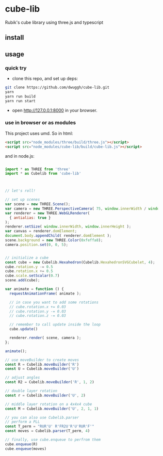 * cube-lib
  Rubik's cube library using three.js and typescript

** install
** usage
*** quick try
    - clone this repo, and set up deps:
    #+BEGIN_SRC bash
      git clone https://github.com/dwuggh/cube-lib.git
      yarn
      yarn run build
      yarn run start
    #+END_SRC
    - open http://127.0.0.1:8000 in your browser.
*** use in browser or as modules
    This project uses umd. So in html:
    #+BEGIN_SRC html
      <script src="node_modules/three/build/three.js"></script>
      <script src="node_modules/cube-lib/build/cube-lib.js"></script>
    #+END_SRC
    and in node.js:
    #+BEGIN_SRC javascript

      import * as THREE from 'three'
      import * as Cubelib from 'cube-lib'
      


      // let's roll!

      // set up scenes
      var scene = new THREE.Scene();
      var camera = new THREE.PerspectiveCamera( 75, window.innerWidth / window.innerHeight, 0.1, 1000 );
      var renderer = new THREE.WebGLRenderer(
        { antialias: true }
      );
      renderer.setSize( window.innerWidth, window.innerHeight );
      var canvas = renderer.domElement;
      document.body.appendChild( renderer.domElement );
      scene.background = new THREE.Color(0xfeffa8);
      camera.position.set(0, 0, 5);


      // initialize a cube
      const cube = new Cubelib.Hexahedron(Cubelib.HexahedronSVGCubelet, 4);
      cube.rotation.y -= 0.5
      cube.rotation.x += 0.5
      cube.scale.setScalar(0.7)
      scene.add(cube);

      var animate = function () {
        requestAnimationFrame( animate );

        // in case you want to add some rotations
        // cube.rotation.x += 0.03
        // cube.rotation.y -= 0.03
        // cube.rotation.z -= 0.03

        // remember to call update inside the loop
        cube.update()

        renderer.render( scene, camera );
      };

      animate();

      // use moveBuilder to create moves
      const R = Cubelib.moveBuilder('R')
      const U = Cubelib.moveBuilder('U')

      // adjust angles
      const R2 = Cubelib.moveBuilder('R', 1, 2)

      // double layer rotation
      const r = Cubelib.moveBuilder('U', 2)

      // middle layer rotation on a 4x4x4 cube
      const M = Cubelib.moveBuilder('U', 2, 1, 1)

      // you can also use Cubelib.parser
      // perform a PLL
      const T_perm = "RUR'U' R'FR2U'R'U'RUR'F'"
      const moves = Cubelib.parser(T_perm, 4)

      // finally, use cube.enqueue to perfrom them
      cube.enqueue(R)
      cube.enqueue(moves)
    #+END_SRC
